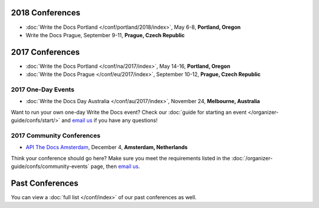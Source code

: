 2018 Conferences
----------------

- :doc:`Write the Docs Portland </conf/portland/2018/index>`, May 6-8, **Portland, Oregon**
- Write the Docs Prague, September 9-11, **Prague, Czech Republic**

2017 Conferences
----------------

- :doc:`Write the Docs Portland </conf/na/2017/index>`, May 14-16, **Portland, Oregon**
- :doc:`Write the Docs Prague </conf/eu/2017/index>`, September 10-12, **Prague, Czech Republic**

2017 One-Day Events
~~~~~~~~~~~~~~~~~~~

- :doc:`Write the Docs Day Australia </conf/au/2017/index>`, November 24, **Melbourne, Australia**

Want to run your own one-day Write the Docs event? Check our :doc:`guide for starting an event </organizer-guide/confs/start/>` and `email us <mailto:support@writethedocs.org>`_ if you have any questions! 

2017 Community Conferences
~~~~~~~~~~~~~~~~~~~~~~~~~~

- `API The Docs Amsterdam <http://apithedocs.org/amsterdam/>`_, December 4, **Amsterdam, Netherlands**

Think your conference should go here? Make sure you meet the requirements listed in the :doc:`/organizer-guide/confs/community-events` page, then `email us <mailto:support@writethedocs.org>`_.

Past Conferences
----------------

You can view a :doc:`full list </conf/index>` of our past conferences as well.
